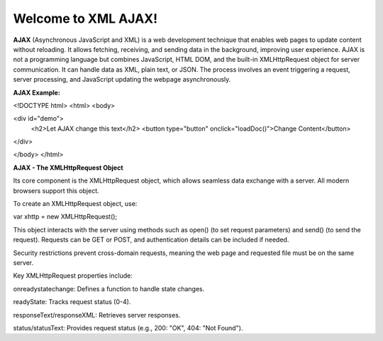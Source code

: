 Welcome to XML AJAX!
####################

**AJAX** (Asynchronous JavaScript and XML) is a web development technique that enables web pages to update content without reloading. It allows fetching, receiving, and sending data in the background, improving user experience. AJAX is not a programming language but combines JavaScript, HTML DOM, and the built-in XMLHttpRequest object for server communication. It can handle data as XML, plain text, or JSON. The process involves an event triggering a request, server processing, and JavaScript updating the webpage asynchronously.

**AJAX Example:**

<!DOCTYPE html>
<html>
<body>

<div id="demo">
  <h2>Let AJAX change this text</h2>
  <button type="button" onclick="loadDoc()">Change Content</button>
</div>

</body>
</html>

**AJAX - The XMLHttpRequest Object**

Its core component is the XMLHttpRequest object, which allows seamless data exchange with a server. All modern browsers support this object.

To create an XMLHttpRequest object, use:

var xhttp = new XMLHttpRequest();

This object interacts with the server using methods such as open() (to set request parameters) and send() (to send the request). Requests can be GET or POST, and authentication details can be included if needed.

Security restrictions prevent cross-domain requests, meaning the web page and requested file must be on the same server.

Key XMLHttpRequest properties include:

onreadystatechange: Defines a function to handle state changes.

readyState: Tracks request status (0-4).

responseText/responseXML: Retrieves server responses.

status/statusText: Provides request status (e.g., 200: "OK", 404: "Not Found").
